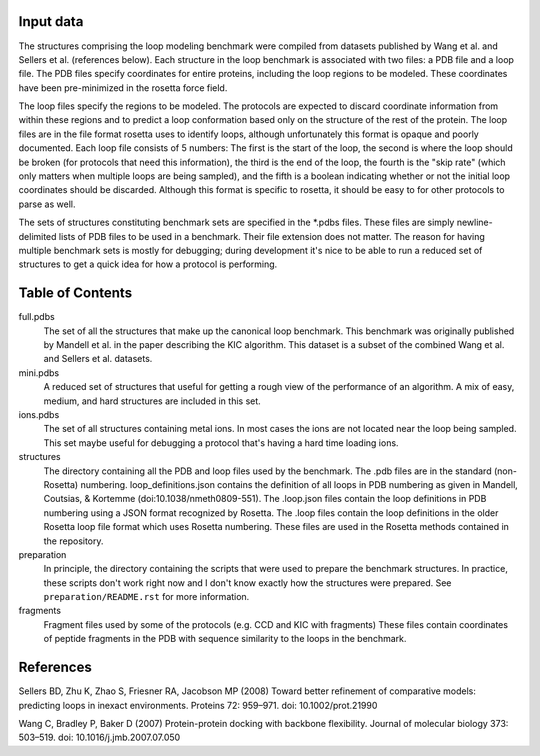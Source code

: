 Input data
==========
The structures comprising the loop modeling benchmark were compiled from 
datasets published by Wang et al. and Sellers et al. (references below).  Each 
structure in the loop benchmark is associated with two files: a PDB file and a 
loop file.  The PDB files specify coordinates for entire proteins, including 
the loop regions to be modeled.  These coordinates have been pre-minimized in 
the rosetta force field.

The loop files specify the regions to be modeled.  The protocols are expected 
to discard coordinate information from within these regions and to predict a 
loop conformation based only on the structure of the rest of the protein.  The 
loop files are in the file format rosetta uses to identify loops, although 
unfortunately this format is opaque and poorly documented.  Each loop file 
consists of 5 numbers:  The first is the start of the loop, the second is where 
the loop should be broken (for protocols that need this information), the third 
is the end of the loop, the fourth is the "skip rate" (which only matters when 
multiple loops are being sampled), and the fifth is a boolean indicating 
whether or not the initial loop coordinates should be discarded.  Although this 
format is specific to rosetta, it should be easy to for other protocols to 
parse as well.

The sets of structures constituting benchmark sets are specified in the *.pdbs 
files.  These files are simply newline-delimited lists of PDB files to be used 
in a benchmark.  Their file extension does not matter.  The reason for having 
multiple benchmark sets is mostly for debugging; during development it's nice 
to be able to run a reduced set of structures to get a quick idea for how a 
protocol is performing.

Table of Contents
=================

full.pdbs
    The set of all the structures that make up the canonical loop benchmark.  
    This benchmark was originally published by Mandell et al. in the paper 
    describing the KIC algorithm.  This dataset is a subset of the combined 
    Wang et al. and Sellers et al. datasets.

mini.pdbs
    A reduced set of structures that useful for getting a rough view of the 
    performance of an algorithm.  A mix of easy, medium, and hard structures 
    are included in this set.

ions.pdbs
    The set of all structures containing metal ions.  In most cases the ions 
    are not located near the loop being sampled.  This set maybe useful for 
    debugging a protocol that's having a hard time loading ions.

structures
    The directory containing all the PDB and loop files used by the benchmark.  
    The .pdb files are in the standard (non-Rosetta) numbering.
    loop_definitions.json contains the definition of all loops in PDB numbering
    as given in Mandell, Coutsias, & Kortemme (doi:10.1038/nmeth0809-551).
    The .loop.json files contain the loop definitions in PDB numbering using a
    JSON format recognized by Rosetta.
    The .loop files contain the loop definitions in the older Rosetta loop file 
    format which uses Rosetta numbering. These files are used in the Rosetta 
    methods contained in the repository.

preparation
    In principle, the directory containing the scripts that were used to 
    prepare the benchmark structures.  In practice, these scripts don't work 
    right now and I don't know exactly how the structures were prepared.  See 
    ``preparation/README.rst`` for more information.

fragments
    Fragment files used by some of the protocols (e.g. CCD and KIC with 
    fragments)  These files contain coordinates of peptide fragments in the PDB 
    with sequence similarity to the loops in the benchmark.

References
==========
Sellers BD, Zhu K, Zhao S, Friesner RA, Jacobson MP (2008) Toward better 
refinement of comparative models: predicting loops in inexact environments.  
Proteins 72: 959–971. doi: 10.1002/prot.21990

Wang C, Bradley P, Baker D (2007) Protein-protein docking with backbone 
flexibility. Journal of molecular biology 373: 503–519. doi: 
10.1016/j.jmb.2007.07.050 
